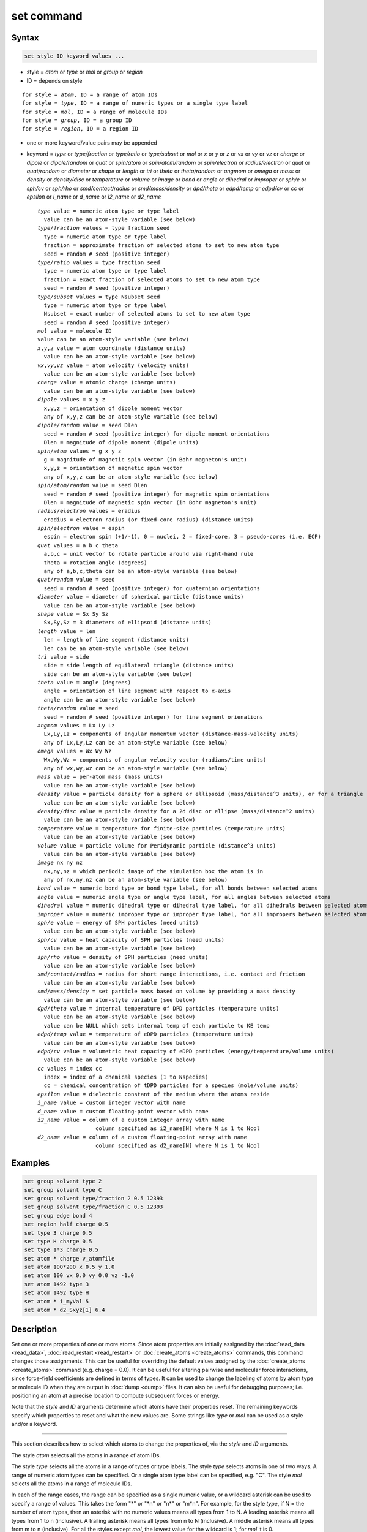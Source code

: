 .. index:: set

set command
===========

Syntax
""""""

.. code-block:: LAMMPS

   set style ID keyword values ...

* style = *atom* or *type* or *mol* or *group* or *region*
* ID = depends on style

.. parsed-literal::

       for style = *atom*, ID = a range of atom IDs
       for style = *type*, ID = a range of numeric types or a single type label
       for style = *mol*, ID = a range of molecule IDs
       for style = *group*, ID = a group ID
       for style = *region*, ID = a region ID

* one or more keyword/value pairs may be appended
* keyword = *type* or *type/fraction* or *type/ratio* or *type/subset*
  or *mol* or *x* or *y* or *z* or *vx* or *vy* or *vz* or *charge* or
  *dipole* or *dipole/random* or *quat* or *spin/atom* or *spin/atom/random* or
  *spin/electron* or *radius/electron* or
  *quat* or *quat/random* or *diameter* or *shape* or *length* or *tri* or
  *theta* or *theta/random* or *angmom* or *omega* or
  *mass* or *density* or *density/disc* or *temperature* or
  *volume* or *image* or *bond* or *angle* or *dihedral* or
  *improper* or *sph/e* or *sph/cv* or *sph/rho* or
  *smd/contact/radius* or *smd/mass/density* or *dpd/theta* or
  *edpd/temp* or *edpd/cv* or *cc* or *epsilon* or
  *i_name* or *d_name* or *i2_name* or *d2_name*

  .. parsed-literal::

       *type* value = numeric atom type or type label
         value can be an atom-style variable (see below)
       *type/fraction* values = type fraction seed
         type = numeric atom type or type label
         fraction = approximate fraction of selected atoms to set to new atom type
         seed = random # seed (positive integer)
       *type/ratio* values = type fraction seed
         type = numeric atom type or type label
         fraction = exact fraction of selected atoms to set to new atom type
         seed = random # seed (positive integer)
       *type/subset* values = type Nsubset seed
         type = numeric atom type or type label
         Nsubset = exact number of selected atoms to set to new atom type
         seed = random # seed (positive integer)
       *mol* value = molecule ID
       value can be an atom-style variable (see below)
       *x*,\ *y*,\ *z* value = atom coordinate (distance units)
         value can be an atom-style variable (see below)
       *vx*,\ *vy*,\ *vz* value = atom velocity (velocity units)
         value can be an atom-style variable (see below)
       *charge* value = atomic charge (charge units)
         value can be an atom-style variable (see below)
       *dipole* values = x y z
         x,y,z = orientation of dipole moment vector
         any of x,y,z can be an atom-style variable (see below)
       *dipole/random* value = seed Dlen
         seed = random # seed (positive integer) for dipole moment orientations
         Dlen = magnitude of dipole moment (dipole units)
       *spin/atom* values = g x y z
         g = magnitude of magnetic spin vector (in Bohr magneton's unit)
         x,y,z = orientation of magnetic spin vector
         any of x,y,z can be an atom-style variable (see below)
       *spin/atom/random* value = seed Dlen
         seed = random # seed (positive integer) for magnetic spin orientations
         Dlen = magnitude of magnetic spin vector (in Bohr magneton's unit)
       *radius/electron* values = eradius
         eradius = electron radius (or fixed-core radius) (distance units)
       *spin/electron* value = espin
         espin = electron spin (+1/-1), 0 = nuclei, 2 = fixed-core, 3 = pseudo-cores (i.e. ECP)
       *quat* values = a b c theta
         a,b,c = unit vector to rotate particle around via right-hand rule
         theta = rotation angle (degrees)
         any of a,b,c,theta can be an atom-style variable (see below)
       *quat/random* value = seed
         seed = random # seed (positive integer) for quaternion orientations
       *diameter* value = diameter of spherical particle (distance units)
         value can be an atom-style variable (see below)
       *shape* value = Sx Sy Sz
         Sx,Sy,Sz = 3 diameters of ellipsoid (distance units)
       *length* value = len
         len = length of line segment (distance units)
         len can be an atom-style variable (see below)
       *tri* value = side
         side = side length of equilateral triangle (distance units)
         side can be an atom-style variable (see below)
       *theta* value = angle (degrees)
         angle = orientation of line segment with respect to x-axis
         angle can be an atom-style variable (see below)
       *theta/random* value = seed
         seed = random # seed (positive integer) for line segment orienations
       *angmom* values = Lx Ly Lz
         Lx,Ly,Lz = components of angular momentum vector (distance-mass-velocity units)
         any of Lx,Ly,Lz can be an atom-style variable (see below)
       *omega* values = Wx Wy Wz
         Wx,Wy,Wz = components of angular velocity vector (radians/time units)
         any of wx,wy,wz can be an atom-style variable (see below)
       *mass* value = per-atom mass (mass units)
         value can be an atom-style variable (see below)
       *density* value = particle density for a sphere or ellipsoid (mass/distance\^3 units), or for a triangle (mass/distance\^2 units) or line (mass/distance units) particle
         value can be an atom-style variable (see below)
       *density/disc* value = particle density for a 2d disc or ellipse (mass/distance\^2 units)
         value can be an atom-style variable (see below)
       *temperature* value = temperature for finite-size particles (temperature units)
         value can be an atom-style variable (see below)
       *volume* value = particle volume for Peridynamic particle (distance\^3 units)
         value can be an atom-style variable (see below)
       *image* nx ny nz
         nx,ny,nz = which periodic image of the simulation box the atom is in
         any of nx,ny,nz can be an atom-style variable (see below)
       *bond* value = numeric bond type or bond type label, for all bonds between selected atoms
       *angle* value = numeric angle type or angle type label, for all angles between selected atoms
       *dihedral* value = numeric dihedral type or dihedral type label, for all dihedrals between selected atoms
       *improper* value = numeric improper type or improper type label, for all impropers between selected atoms
       *sph/e* value = energy of SPH particles (need units)
         value can be an atom-style variable (see below)
       *sph/cv* value = heat capacity of SPH particles (need units)
         value can be an atom-style variable (see below)
       *sph/rho* value = density of SPH particles (need units)
         value can be an atom-style variable (see below)
       *smd/contact/radius* = radius for short range interactions, i.e. contact and friction
         value can be an atom-style variable (see below)
       *smd/mass/density* = set particle mass based on volume by providing a mass density
         value can be an atom-style variable (see below)
       *dpd/theta* value = internal temperature of DPD particles (temperature units)
         value can be an atom-style variable (see below)
         value can be NULL which sets internal temp of each particle to KE temp
       *edpd/temp* value = temperature of eDPD particles (temperature units)
         value can be an atom-style variable (see below)
       *edpd/cv* value = volumetric heat capacity of eDPD particles (energy/temperature/volume units)
         value can be an atom-style variable (see below)
       *cc* values = index cc
         index = index of a chemical species (1 to Nspecies)
         cc = chemical concentration of tDPD particles for a species (mole/volume units)
       *epsilon* value = dielectric constant of the medium where the atoms reside
       *i_name* value = custom integer vector with name
       *d_name* value = custom floating-point vector with name
       *i2_name* value = column of a custom integer array with name
                         column specified as i2_name[N] where N is 1 to Ncol
       *d2_name* value = column of a custom floating-point array with name
                         column specified as d2_name[N] where N is 1 to Ncol

Examples
""""""""

.. code-block:: LAMMPS

   set group solvent type 2
   set group solvent type C
   set group solvent type/fraction 2 0.5 12393
   set group solvent type/fraction C 0.5 12393
   set group edge bond 4
   set region half charge 0.5
   set type 3 charge 0.5
   set type H charge 0.5
   set type 1*3 charge 0.5
   set atom * charge v_atomfile
   set atom 100*200 x 0.5 y 1.0
   set atom 100 vx 0.0 vy 0.0 vz -1.0
   set atom 1492 type 3
   set atom 1492 type H
   set atom * i_myVal 5
   set atom * d2_Sxyz[1] 6.4

Description
"""""""""""

Set one or more properties of one or more atoms.  Since atom
properties are initially assigned by the :doc:`read_data <read_data>`,
:doc:`read_restart <read_restart>` or :doc:`create_atoms <create_atoms>`
commands, this command changes those assignments.  This can be useful
for overriding the default values assigned by the
:doc:`create_atoms <create_atoms>` command (e.g. charge = 0.0).  It can
be useful for altering pairwise and molecular force interactions,
since force-field coefficients are defined in terms of types.  It can
be used to change the labeling of atoms by atom type or molecule ID
when they are output in :doc:`dump <dump>` files.  It can also be useful
for debugging purposes; i.e. positioning an atom at a precise location
to compute subsequent forces or energy.

Note that the *style* and *ID* arguments determine which atoms have
their properties reset.  The remaining keywords specify which
properties to reset and what the new values are.  Some strings like
*type* or *mol* can be used as a style and/or a keyword.

----------

This section describes how to select which atoms to change
the properties of, via the *style* and *ID* arguments.

.. versionchanged:: 28Mar2023

   Support for type labels was added for selecting atoms by type

The style *atom* selects all the atoms in a range of atom IDs.

The style *type* selects all the atoms in a range of types or type
labels.  The style *type* selects atoms in one of two ways.  A range
of numeric atom types can be specified.  Or a single atom type label
can be specified, e.g. "C".  The style *mol* selects all the atoms in
a range of molecule IDs.

In each of the range cases, the range can be specified as a single
numeric value, or a wildcard asterisk can be used to specify a range
of values.  This takes the form "\*" or "\*n" or "n\*" or "m\*n".  For
example, for the style *type*, if N = the number of atom types, then
an asterisk with no numeric values means all types from 1 to N.  A
leading asterisk means all types from 1 to n (inclusive).  A trailing
asterisk means all types from n to N (inclusive).  A middle asterisk
means all types from m to n (inclusive).  For all the styles except
*mol*, the lowest value for the wildcard is 1; for *mol* it is 0.

The style *group* selects all the atoms in the specified group.  The
style *region* selects all the atoms in the specified geometric
region.  See the :doc:`group <group>` and :doc:`region <region>` commands
for details of how to specify a group or region.

----------

This section describes the keyword options for which properties to
change, for the selected atoms.

Note that except where explicitly prohibited below, all of the
keywords allow an :doc:`atom-style or atomfile-style variable
<variable>` to be used as the specified value(s).  If the value is a
variable, it should be specified as v_name, where name is the
variable name.  In this case, the variable will be evaluated, and its
resulting per-atom value used to determine the value assigned to each
selected atom.  Note that the per-atom value from the variable will be
ignored for atoms that are not selected via the *style* and *ID*
settings explained above.  A simple way to use per-atom values from
the variable to reset a property for all atoms is to use style *atom*
with *ID* = "\*"; this selects all atom IDs.

Atom-style variables can specify formulas with various mathematical
functions, and include :doc:`thermo_style <thermo_style>` command
keywords for the simulation box parameters and timestep and elapsed
time.  They can also include per-atom values, such as atom
coordinates.  Thus it is easy to specify a time-dependent or
spatially-dependent set of per-atom values.  As explained on the
:doc:`variable <variable>` doc page, atomfile-style variables can be
used in place of atom-style variables, and thus as arguments to the
set command.  Atomfile-style variables read their per-atoms values
from a file.

.. note::

   Atom-style and atomfile-style variables return floating point
   per-atom values.  If the values are assigned to an integer variable,
   such as the molecule ID, then the floating point value is truncated to
   its integer portion, e.g. a value of 2.6 would become 2.

.. versionchanged:: 28Mar2023

   Support for type labels was added for setting atom, bond, angle,
   dihedral, and improper types

Keyword *type* sets the atom type for all selected atoms.  A specified
value can be either a numeric atom type or an atom type label. When
using a numeric type, the specified value must be from 1 to ntypes,
where ntypes was set by the :doc:`create_box <create_box>` command or
the *atom types* field in the header of the data file read by the
:doc:`read_data <read_data>` command.  When using a type label it must
have been defined previously.  See the :doc:`Howto type labels
<Howto_type_labels>` doc page for the allowed syntax of type labels
and a general discussion of how type labels can be used.

Keyword *type/fraction* sets the atom type for a fraction of the selected
atoms.  The actual number of atoms changed is not guaranteed
to be exactly the specified fraction (0 <= *fraction* <= 1), but
should be statistically close.  Random numbers are used in such a way
that a particular atom is changed or not changed, regardless of how
many processors are being used.  This keyword does not allow use of an
atom-style variable.

Keywords *type/ratio* and *type/subset* also set the atom type for a
fraction of the selected atoms.  The actual number of atoms changed
will be exactly the requested number.  For *type/ratio* the specified
fraction (0 <= *fraction* <= 1) determines the number.  For
*type/subset*, the specified *Nsubset* is the number.  An iterative
algorithm is used which ensures the correct number of atoms are
selected, in a perfectly random fashion.  Which atoms are selected
will change with the number of processors used.  These keywords do not
allow use of an atom-style variable.

Keyword *mol* sets the molecule ID for all selected atoms.  The
:doc:`atom style <atom_style>` being used must support the use of
molecule IDs.

Keywords *x*, *y*, *z*, and *charge* set the coordinates or
charge of all selected atoms.  For *charge*, the :doc:`atom style
<atom_style>` being used must support the use of atomic
charge. Keywords *vx*, *vy*, and *vz* set the velocities of all
selected atoms.

Keyword *dipole* uses the specified x,y,z values as components of a
vector to set as the orientation of the dipole moment vectors of the
selected atoms.  The magnitude of the dipole moment is set by the
length of this orientation vector.

Keyword *dipole/random* randomizes the orientation of the dipole
moment vectors for the selected atoms and sets the magnitude of each
to the specified *Dlen* value.  For 2d systems, the z component of the
orientation is set to 0.0.  Random numbers are used in such a way that
the orientation of a particular atom is the same, regardless of how
many processors are being used.  This keyword does not allow use of an
atom-style variable.

.. versionchanged:: 15Sep2022

Keyword *spin/atom* uses the specified g value to set the magnitude of the
magnetic spin vectors, and the x,y,z values as components of a vector
to set as the orientation of the magnetic spin vectors of the selected
atoms.  This keyword was previously called *spin*.

.. versionchanged:: 15Sep2022

Keyword *spin/atom/random* randomizes the orientation of the magnetic spin
vectors for the selected atoms and sets the magnitude of each to the
specified *Dlen* value.  This keyword was previously called *spin/random*.

.. versionadded:: 15Sep2022

Keyword *radius/electron* uses the specified value to set the radius of
electrons or fixed cores.

.. versionadded:: 15Sep2022

Keyword *spin/electron* sets the spin of an electron (+/- 1) or indicates
nuclei (=0), fixed-cores (=2), or pseudo-cores (= 3).

Keyword *quat* uses the specified values to create a quaternion
(4-vector) that represents the orientation of the selected atoms.  The
particles must define a quaternion for their orientation
(e.g. ellipsoids, triangles, body particles) as defined by the
:doc:`atom_style <atom_style>` command.  Note that particles defined by
:doc:`atom_style ellipsoid <atom_style>` have 3 shape parameters.  The 3
values must be non-zero for each particle set by this command.  They
are used to specify the aspect ratios of an ellipsoidal particle,
which is oriented by default with its x-axis along the simulation
box's x-axis, and similarly for y and z.  If this body is rotated (via
the right-hand rule) by an angle theta around a unit rotation vector
(a,b,c), then the quaternion that represents its new orientation is
given by (cos(theta/2), a\*sin(theta/2), b\*sin(theta/2),
c\*sin(theta/2)).  The theta and a,b,c values are the arguments to the
*quat* keyword.  LAMMPS normalizes the quaternion in case (a,b,c) was
not specified as a unit vector.  For 2d systems, the a,b,c values are
ignored, since a rotation vector of (0,0,1) is the only valid choice.

Keyword *quat/random* randomizes the orientation of the quaternion for
the selected atoms.  The particles must define a quaternion for their
orientation (e.g. ellipsoids, triangles, body particles) as defined by
the :doc:`atom_style <atom_style>` command.  Random numbers are used in
such a way that the orientation of a particular atom is the same,
regardless of how many processors are being used.  For 2d systems,
only orientations in the xy plane are generated.  As with keyword
*quat*, for ellipsoidal particles, the 3 shape values must be non-zero
for each particle set by this command.  This keyword does not allow
use of an atom-style variable.

Keyword *diameter* sets the size of the selected atoms.  The particles
must be finite-size spheres as defined by the :doc:`atom_style sphere
<atom_style>` command.  The diameter of a particle can be set to 0.0,
which means they will be treated as point particles.  Note that this
command does not adjust the particle mass, even if it was defined with
a density, e.g. via the :doc:`read_data <read_data>` command.

Keyword *shape* sets the size and shape of the selected atoms.  The
particles must be ellipsoids as defined by the :doc:`atom_style
ellipsoid <atom_style>` command.  The *Sx*, *Sy*, *Sz* settings
are the 3 diameters of the ellipsoid in each direction.  All 3 can be
set to the same value, which means the ellipsoid is effectively a
sphere.  They can also all be set to 0.0 which means the particle will
be treated as a point particle.  Note that this command does not
adjust the particle mass, even if it was defined with a density,
e.g. via the :doc:`read_data <read_data>` command.

Keyword *length* sets the length of selected atoms.  The particles
must be line segments as defined by the :doc:`atom_style line
<atom_style>` command.  If the specified value is non-zero the line
segment is (re)set to a length = the specified value, centered around
the particle position, with an orientation along the x-axis.  If the
specified value is 0.0, the particle will become a point particle.
Note that this command does not adjust the particle mass, even if it
was defined with a density, e.g. via the :doc:`read_data <read_data>`
command.

Keyword *tri* sets the size of selected atoms.  The particles must be
triangles as defined by the :doc:`atom_style tri <atom_style>` command.
If the specified value is non-zero the triangle is (re)set to be an
equilateral triangle in the xy plane with side length = the specified
value, with a centroid at the particle position, with its base
parallel to the x axis, and the y-axis running from the center of the
base to the top point of the triangle.  If the specified value is 0.0,
the particle will become a point particle.  Note that this command
does not adjust the particle mass, even if it was defined with a
density, e.g. via the :doc:`read_data <read_data>` command.

Keyword *theta* sets the orientation of selected atoms.  The particles
must be line segments as defined by the :doc:`atom_style line
<atom_style>` command.  The specified value is used to set the
orientation angle of the line segments with respect to the x axis.

Keyword *theta/random* randomizes the orientation of theta for the
selected atoms.  The particles must be line segments as defined by the
:doc:`atom_style line <atom_style>` command.  Random numbers are used in
such a way that the orientation of a particular atom is the same,
regardless of how many processors are being used.  This keyword does
not allow use of an atom-style variable.

Keyword *angmom* sets the angular momentum of selected atoms.  The
particles must be ellipsoids as defined by the :doc:`atom_style
ellipsoid <atom_style>` command or triangles as defined by the
:doc:`atom_style tri <atom_style>` command.  The angular momentum
vector of the particles is set to the 3 specified components.

Keyword *omega* sets the angular velocity of selected atoms.  The
particles must be spheres as defined by the :doc:`atom_style sphere
<atom_style>` command.  The angular velocity vector of the particles is
set to the 3 specified components.

Keyword *mass* sets the mass of all selected particles.  The particles
must have a per-atom mass attribute, as defined by the :doc:`atom_style
<atom_style>` command.  See the "mass" command for how to set mass
values on a per-type basis.

Keyword *density* or *density/disc* also sets the mass of all selected
particles, but in a different way.  The particles must have a per-atom
mass attribute, as defined by the :doc:`atom_style <atom_style>`
command.  If the atom has a radius attribute (see :doc:`atom_style
sphere <atom_style>`) and its radius is non-zero, its mass is set from
the density and particle volume for 3d systems (the input density is
assumed to be in mass/distance\^3 units).  For 2d, the default is for
LAMMPS to model particles with a radius attribute as spheres.  However,
if the *density/disc* keyword is used, then they can be modeled as 2d
discs (circles).  Their mass is set from the density and particle area
(the input density is assumed to be in mass/distance\^2 units).

If the atom has a shape attribute (see :doc:`atom_style ellipsoid
<atom_style>`) and its 3 shape parameters are non-zero, then its mass is
set from the density and particle volume (the input density is assumed
to be in mass/distance\^3 units).  The *density/disc* keyword has no
effect; it does not (yet) treat 3d ellipsoids as 2d ellipses.

If the atom has a length attribute (see :doc:`atom_style line
<atom_style>`) and its length is non-zero, then its mass is set from the
density and line segment length (the input density is assumed to be in
mass/distance units).  If the atom has an area attribute (see
:doc:`atom_style tri <atom_style>`) and its area is non-zero, then its
mass is set from the density and triangle area (the input density is
assumed to be in mass/distance\^2 units).

If none of these cases are valid, then the mass is set to the density
value directly (the input density is assumed to be in mass units).

Keyword *temperature* sets the temperature of a finite-size particle.
Currently, only the GRANULAR package supports this attribute. The
temperature must be added using an instance of
:doc:`fix property/atom <fix_property_atom>` The values for the
temperature must be positive.

Keyword *volume* sets the volume of all selected particles.  Currently,
only the :doc:`atom_style peri <atom_style>` command defines particles
with a volume attribute.  Note that this command does not adjust the
particle mass.

Keyword *image* sets which image of the simulation box the atom is
considered to be in.  An image of 0 means it is inside the box as
defined.  A value of 2 means add 2 box lengths to get the true value.  A
value of -1 means subtract 1 box length to get the true value.  LAMMPS
updates these flags as atoms cross periodic boundaries during the
simulation.  The flags can be output with atom snapshots via the
:doc:`dump <dump>` command.  If a value of NULL is specified for any of
nx,ny,nz, then the current image value for that dimension is unchanged.
For non-periodic dimensions only a value of 0 can be specified.  This
command can be useful after a system has been equilibrated and atoms
have diffused one or more box lengths in various directions.  This
command can then reset the image values for atoms so that they are
effectively inside the simulation box, e.g if a diffusion coefficient is
about to be measured via the :doc:`compute msd <compute_msd>` command.
Care should be taken not to reset the image flags of two atoms in a bond
to the same value if the bond straddles a periodic boundary (rather they
should be different by +/- 1).  This will not affect the dynamics of a
simulation, but may mess up analysis of the trajectories if a LAMMPS
diagnostic or your own analysis relies on the image flags to unwrap a
molecule which straddles the periodic box.

Keywords *bond*, *angle*, *dihedral*, and *improper*, set the bond
type (angle type, etc) of all bonds (angles, etc) of selected atoms to
the specified value.  The value can be a numeric type from 1 to
nbondtypes (nangletypes, etc).  Or it can be a type label (bond type
label, angle type label, etc).  See the :doc:`Howto type labels
<Howto_type_labels>` doc page for the allowed syntax of type labels
and a general discussion of how type labels can be used.  All atoms in
a particular bond (angle, etc) must be selected atoms in order for the
change to be made.  The value of nbondtypes (nangletypes, etc) was set
by the *bond types* (\ *angle types*, etc) field in the header of the
data file read by the :doc:`read_data <read_data>` command.  These
keywords do not allow use of an atom-style variable.

Keywords *sph/e*, *sph/cv*, and *sph/rho* set the energy, heat capacity,
and density of smoothed particle hydrodynamics (SPH) particles.  See
`this PDF guide <PDF/SPH_LAMMPS_userguide.pdf>`_ to using SPH in LAMMPS.

Keyword *smd/mass/density* sets the mass of all selected particles, but
it is only applicable to the Smooth Mach Dynamics package MACHDYN.  It
assumes that the particle volume has already been correctly set and
calculates particle mass from the provided mass density value.

Keyword *smd/contact/radius* only applies to simulations with the Smooth
Mach Dynamics package MACHDYN.  Itsets an interaction radius for
computing short-range interactions, e.g. repulsive forces to prevent
different individual physical bodies from penetrating each other. Note
that the SPH smoothing kernel diameter used for computing long range,
nonlocal interactions, is set using the *diameter* keyword.

Keyword *dpd/theta* sets the internal temperature of a DPD particle as
defined by the DPD-REACT package.  If the specified value is a number it
must be >= 0.0.  If the specified value is NULL, then the kinetic
temperature Tkin of each particle is computed as 3/2 k Tkin = KE = 1/2 m
v\^2 = 1/2 m (vx\*vx+vy\*vy+vz\*vz).  Each particle's internal
temperature is set to Tkin.  If the specified value is an atom-style
variable, then the variable is evaluated for each particle.  If a value
>= 0.0, the internal temperature is set to that value.  If it is < 0.0,
the computation of Tkin is performed and the internal temperature is set
to that value.

Keywords *edpd/temp* and *edpd/cv* set the temperature and volumetric
heat capacity of an eDPD particle as defined by the DPD-MESO package.
Currently, only :doc:`atom_style edpd <atom_style>` defines particles
with these attributes. The values for the temperature and heat capacity
must be positive.

Keyword *cc* sets the chemical concentration of a tDPD particle for a
specified species as defined by the DPD-MESO package. Currently, only
:doc:`atom_style tdpd <atom_style>` defines particles with this
attribute. An integer for "index" selects a chemical species (1 to
Nspecies) where Nspecies is set by the atom_style command. The value for
the chemical concentration must be >= 0.0.

Keyword *epsilon* sets the dielectric constant of a particle, precisely
of the medium where the particle resides as defined by the DIELECTRIC
package. Currently, only :doc:`atom_style dielectric <atom_style>`
defines particles with this attribute. The value for the dielectric
constant must be >= 0.0.  Note that the set command with this keyword
will rescale the particle charge accordingly so that the real charge
(e.g., as read from a data file) stays intact. To change the real
charges, one needs to use the set command with the *charge*
keyword. Care must be taken to ensure that the real and scaled charges,
and dielectric constants are consistent.

Keywords *i_name*, *d_name*, *i2_name*, *d2_name* refer to custom
per-atom integer and floating-point vectors or arrays that have been
added via the :doc:`fix property/atom <fix_property_atom>` command.
When that command is used specific names are given to each attribute
which are the "name" portion of these keywords.  For arrays *i2_name*
and *d2_name*, the column of the array must also be included following
the name in brackets: e.g. d2_xyz[2], i2_mySpin[3].

Restrictions
""""""""""""

You cannot set an atom attribute (e.g. *mol* or *q* or *volume*\ ) if
the :doc:`atom_style <atom_style>` does not have that attribute.

This command requires inter-processor communication to coordinate the
setting of bond types (angle types, etc).  This means that your system
must be ready to perform a simulation before using one of these
keywords (force fields set, atom mass set, etc).  This is not
necessary for other keywords.

Using the *region* style with the bond (angle, etc) keywords can give
unpredictable results if there are bonds (angles, etc) that straddle
periodic boundaries.  This is because the region may only extend up to
the boundary and partner atoms in the bond (angle, etc) may have
coordinates outside the simulation box if they are ghost atoms.

Related commands
""""""""""""""""

:doc:`create_box <create_box>`, :doc:`create_atoms <create_atoms>`,
:doc:`read_data <read_data>`

Default
"""""""

none
